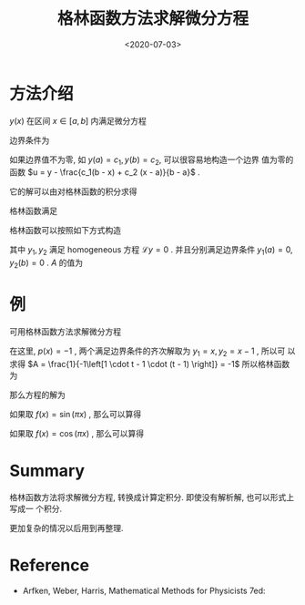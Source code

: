 #+TITLE: 格林函数方法求解微分方程
#+DATE: <2020-07-03>
#+CATEGORIES: 专业笔记
#+TAGS: 数学, Green's Function
#+HTML: <!-- toc -->
#+HTML: <!-- more -->

* 方法介绍
$y(x)$ 在区间 $x\in [a, b]$ 内满足微分方程
\begin{align}
  \mathcal{L} y \equiv \frac{\mathrm{d}}{\mathrm{d}x}
  \left( p(x) \frac{\mathrm{d}y}{\mathrm{d}x}\right) + q(x) y = f(x)
\end{align}
边界条件为
\begin{align}
\left\{ 
\begin{array}{c}
y(a) = 0 \\
y(b) = 0
\end{array}
\right.
\end{align}
如果边界值不为零, 如 $y(a) = c_1, y(b) = c_2$, 可以很容易地构造一个边界
值为零的函数 $u = y - \frac{c_1(b - x) + c_2 (x - a)}{b - a}$ .

它的解可以由对格林函数的积分求得 
\begin{align}
  y(x) = \int_a^b G(x, t) f(t) \mathrm{d}t
\end{align}
格林函数满足
\begin{align}
\mathcal{L} G(x, t) = \delta(x - t)
\end{align}
格林函数可以按照如下方式构造
\begin{align}
G(x, t) = 
\left\{ 
\begin{array}{cc}
A y_1(x) y_2(t),& x < t\\
A y_2(x) y_1(t),& x > t
\end{array}
\right.
\end{align}
其中 $y_1, y_2$ 满足 homogeneous 方程 $\mathcal{L}y = 0$ . 并且分别满足边界条件
$y_1(a) = 0, y_2(b) = 0$ . $A$ 的值为
\begin{align}
  A = \frac{1}{p(t) \left[ y_2'(t) y_1(t) - y_1'(t) y_2(t) \right]}
\end{align}

* 例

可用格林函数方法求解微分方程
\begin{align}
  - y'' = f(x) ,\quad \quad \quad y(0) = y(1) = 0
\end{align}
在这里, $p(x) = -1$ , 两个满足边界条件的齐次解取为 $y_1 = x, y_2 = x - 1$ , 所以可
以求得 $A = \frac{1}{-1\left[1 \cdot t - 1 \cdot (t - 1) \right]} = -1$ 所以格林函数为
\begin{align}
G(x, t) = 
\left\{ 
\begin{array}{cc}
- x (t - 1),& x < t\\
- t (x - 1) ,& x > t
\end{array}
\right.
\end{align}
那么方程的解为
\begin{align}
  y(x) = \int_0^1 G(x, t) f(t) \mathrm{d}t = (1 - x)\int_0^x t f(t) \mathrm{d}t
    + x\int_x^1 (1-t) f(t) \mathrm{d}t
\end{align}
如果取 $f(x) = \sin (\pi x)$ , 那么可以算得
\begin{align}
y(x) = \frac{1}{\pi ^2} \sin (\pi x)
\end{align}
如果取 $f(x) = \cos (\pi x)$ , 那么可以算得
\begin{align}
y(x) = \frac{1}{\pi ^2} \left[2x + \cos (\pi x) - 1 \right]
\end{align}

* Summary 

格林函数方法将求解微分方程, 转换成计算定积分. 即使没有解析解, 也可以形式上写成一
个积分.

更加复杂的情况以后用到再整理.

* Reference

- Arfken, Weber, Harris, Mathematical Methods for Physicists 7ed:

